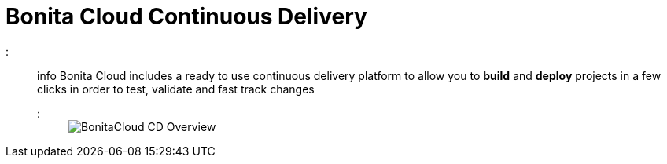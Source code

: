 = Bonita Cloud Continuous Delivery

::: info
Bonita Cloud includes a ready  to use continuous delivery platform to allow you to *build* and *deploy* projects in a few clicks in order to test, validate and fast track changes
:::
+
image::images/BonitaCloud_CD_Overview.png[]

